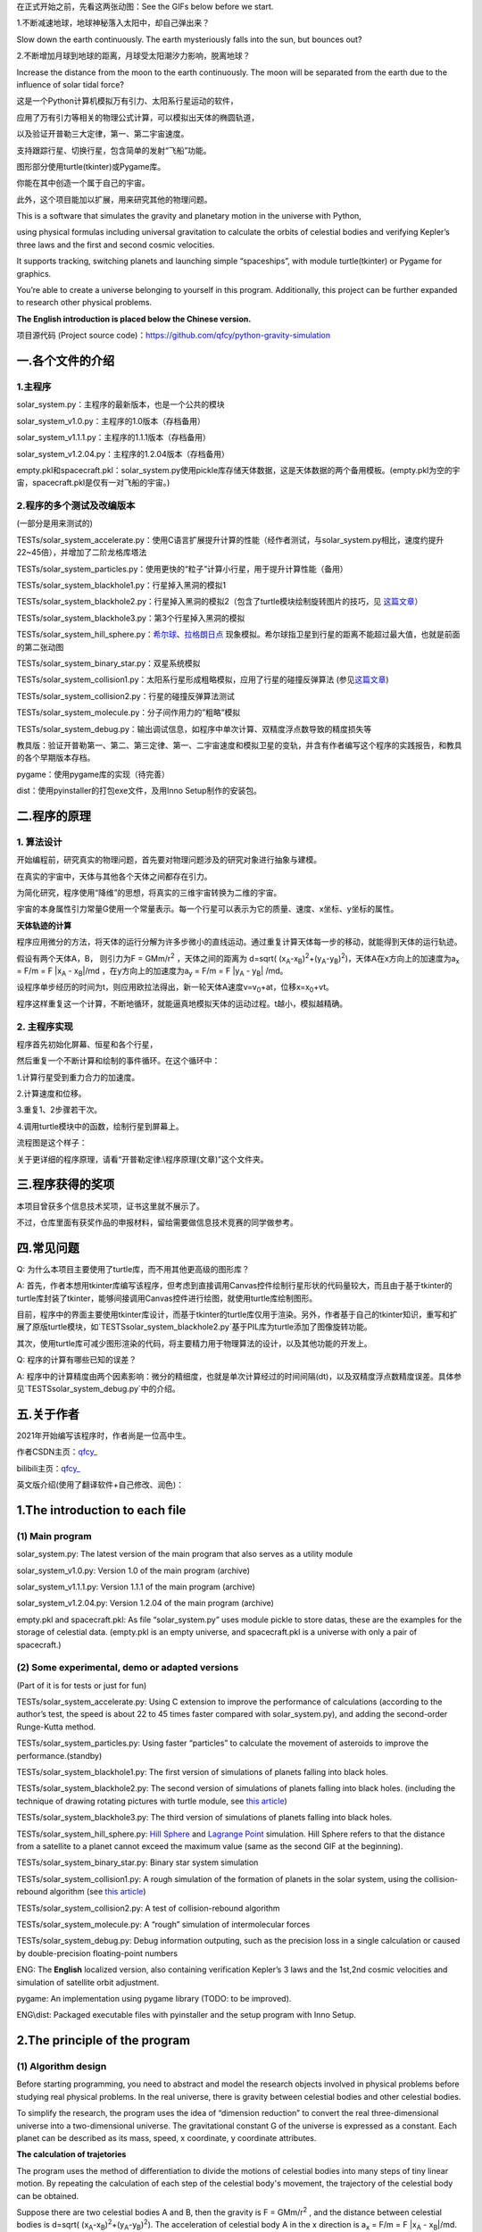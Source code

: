 在正式开始之前，先看这两张动图：See the GIFs below before we start.

1.不断减速地球，地球神秘落入太阳中，却自己弹出来？

Slow down the earth continuously. The earth mysteriously falls into the sun, but bounces out?

|image1|

2.不断增加月球到地球的距离，月球受太阳潮汐力影响，脱离地球？

Increase the distance from the moon to the earth continuously. The moon will be separated from the earth due to the influence of solar tidal force?

|image2|


这是一个Python计算机模拟万有引力、太阳系行星运动的软件，

应用了万有引力等相关的物理公式计算，可以模拟出天体的椭圆轨道，

以及验证开普勒三大定律，第一、第二宇宙速度。

支持跟踪行星、切换行星，包含简单的发射“飞船”功能。

图形部分使用turtle(tkinter)或Pygame库。

你能在其中创造一个属于自己的宇宙。

此外，这个项目能加以扩展，用来研究其他的物理问题。

This is a software that simulates the gravity and planetary motion in the universe with Python,

using physical formulas including universal gravitation to calculate the orbits of celestial bodies and verifying Kepler’s three laws and the first and second cosmic velocities.

It supports tracking, switching planets and launching simple “spaceships”, with module turtle(tkinter) or Pygame for graphics.

You’re able to create a universe belonging to yourself in this program. Additionally, this project can be further expanded to research other physical problems.

**The English introduction is placed below the Chinese version.**

项目源代码 (Project source code)：https://github.com/qfcy/python-gravity-simulation


一.各个文件的介绍
=================

1.主程序
--------

solar_system.py：主程序的最新版本，也是一个公共的模块

solar_system_v1.0.py：主程序的1.0版本（存档备用）

solar_system_v1.1.1.py：主程序的1.1.1版本（存档备用）

solar_system_v1.2.04.py：主程序的1.2.04版本（存档备用）

empty.pkl和spacecraft.pkl：solar_system.py使用pickle库存储天体数据，这是天体数据的两个备用模板。(empty.pkl为空的宇宙，spacecraft.pkl是仅有一对飞船的宇宙。)

2.程序的多个测试及改编版本
--------------------------

(一部分是用来测试的)

TESTs/solar_system_accelerate.py：使用C语言扩展提升计算的性能（经作者测试，与solar_system.py相比，速度约提升22~45倍），并增加了二阶龙格库塔法

TESTs/solar_system_particles.py：使用更快的“粒子”计算小行星，用于提升计算性能（备用）

TESTs/solar_system_blackhole1.py：行星掉入黑洞的模拟1

TESTs/solar_system_blackhole2.py：行星掉入黑洞的模拟2（包含了turtle模块绘制旋转图片的技巧，见
`这篇文章 <https://blog.csdn.net/qfcy_/article/details/120584657>`__\ ）

TESTs/solar_system_blackhole3.py：第3个行星掉入黑洞的模拟

TESTs/solar_system_hill_sphere.py：\ `希尔球 <https://baike.baidu.com/item/%E5%B8%8C%E5%B0%94%E7%90%83>`__\ 、\ `拉格朗日点 <https://baike.baidu.com/item/%E6%8B%89%E6%A0%BC%E6%9C%97%E6%97%A5%E7%82%B9/731078>`__ 现象模拟。希尔球指卫星到行星的距离不能超过最大值，也就是前面的第二张动图

TESTs/solar_system_binary_star.py：双星系统模拟

TESTs/solar_system_collision1.py：太阳系行星形成粗略模拟，应用了行星的碰撞反弹算法 (参见\ `这篇文章 <https://blog.csdn.net/qfcy_/article/details/119711166>`__)

TESTs/solar_system_collision2.py：行星的碰撞反弹算法测试

TESTs/solar_system_molecule.py：分子间作用力的”粗略”模拟

TESTs/solar_system_debug.py：输出调试信息，如程序中单次计算、双精度浮点数导致的精度损失等


教具版：验证开普勒第一、第二、第三定律、第一、二宇宙速度和模拟卫星的变轨，并含有作者编写这个程序的实践报告，和教具的各个早期版本存档。

pygame：使用pygame库的实现（待完善）

dist：使用pyinstaller的打包exe文件，及用Inno Setup制作的安装包。 

二.程序的原理
=============

1. 算法设计
-----------

开始编程前，研究真实的物理问题，首先要对物理问题涉及的研究对象进行抽象与建模。

在真实的宇宙中，天体与其他各个天体之间都存在引力。

为简化研究，程序使用“降维”的思想，将真实的三维宇宙转换为二维的宇宙。

宇宙的本身属性引力常量G使用一个常量表示。每一个行星可以表示为它的质量、速度、x坐标、y坐标的属性。

**天体轨迹的计算** 

程序应用微分的方法，将天体的运行分解为许多步微小的直线运动。通过重复计算天体每一步的移动，就能得到天体的运行轨迹。

假设有两个天体A，B， 则引力为F = GMm/r\ :sup:`2`
，天体之间的距离为 d=sqrt(
(x\ :sub:`A`-x\ :sub:`B`)\ :sup:`2`\ +(y\ :sub:`A`-y\ :sub:`B`)\ :sup:`2`)，天体A在x方向上的加速度为a\ :sub:`x`
= F/m = F \|x\ :sub:`A` - x\ :sub:`B`\ \|/md
，在y方向上的加速度为a\ :sub:`y` = F/m = F \|y\ :sub:`A` -
y\ :sub:`B`\ \| /md。

设程序单步经历的时间为t，则应用欧拉法得出，新一轮天体A速度v=v\ :sub:`0`\ +at，位移x=x\ :sub:`0`\ +vt。

程序这样重复这一个计算，不断地循环，就能逼真地模拟天体的运动过程。t越小，模拟越精确。

2. 主程序实现
-------------

程序首先初始化屏幕、恒星和各个行星，

然后重复一个不断计算和绘制的事件循环。在这个循环中：

1.计算行星受到重力合力的加速度。

2.计算速度和位移。

3.重复1、2步骤若干次。

4.调用turtle模块中的函数，绘制行星到屏幕上。

流程图是这个样子： |image3|

关于更详细的程序原理，请看“开普勒定律:\\程序原理(文章)”这个文件夹。

三.程序获得的奖项
=================

本项目曾获多个信息技术奖项，证书这里就不展示了。

不过，仓库里面有获奖作品的申报材料，留给需要做信息技术竞赛的同学做参考。

四.常见问题
===========

Q: 为什么本项目主要使用了turtle库，而不用其他更高级的图形库？

A: 首先，作者本想用tkinter库编写该程序，但考虑到直接调用Canvas控件绘制行星形状的代码量较大，而且由于基于tkinter的turtle库封装了tkinter，能够间接调用Canvas控件进行绘图，就使用turtle库绘制图形。

目前，程序中的界面主要使用tkinter库设计，而基于tkinter的turtle库仅用于渲染。另外，作者基于自己的tkinter知识，重写和扩展了原版turtle模块，如`TESTS\solar_system_blackhole2.py`基于PIL库为turtle添加了图像旋转功能。

其次，使用turtle库可减少图形渲染的代码，将主要精力用于物理算法的设计，以及其他功能的开发上。

Q: 程序的计算有哪些已知的误差？

A: 程序中的计算精度由两个因素影响：微分的精细度，也就是单次计算经过的时间间隔(dt)，以及双精度浮点数精度误差。具体参见`TESTS\solar_system_debug.py`中的介绍。

五.关于作者
===========

2021年开始编写该程序时，作者尚是一位高中生。

作者CSDN主页：\ `qfcy\_ <https://blog.csdn.net/qfcy_>`__

bilibili主页：\ `qfcy\_ <https://space.bilibili.com/454233262>`__

英文版介绍(使用了翻译软件+自己修改、润色)：

1.The introduction to each file
===============================

(1) Main program
----------------

solar_system.py: The latest version of the main program that also serves as a utility module

solar_system_v1.0.py: Version 1.0 of the main program (archive)

solar_system_v1.1.1.py: Version 1.1.1 of the main program (archive)

solar_system_v1.2.04.py: Version 1.2.04 of the main program (archive)

empty.pkl and spacecraft.pkl: As file “solar_system.py” uses module pickle to store datas, these are the examples for the storage of celestial data. (empty.pkl is an empty universe, and spacecraft.pkl is a universe with only a pair of spacecraft.)

(2) Some experimental, demo or adapted versions
-----------------------------------------------

(Part of it is for tests or just for fun)

TESTs/solar_system_accelerate.py: Using C extension to improve the performance of calculations (according to the author’s test, the speed is about 22 to 45 times faster compared with solar_system.py), and adding the second-order Runge-Kutta method.

TESTs/solar_system_particles.py: Using faster “particles” to calculate the movement of asteroids to improve the performance.(standby)

TESTs/solar_system_blackhole1.py: The first version of simulations of planets falling into black holes.

TESTs/solar_system_blackhole2.py: The second version of simulations of planets falling into black holes. (including the technique of drawing rotating pictures with turtle module, see `this article <https://blog.csdn.net/qfcy_/article/details/120584657>`__)

TESTs/solar_system_blackhole3.py: The third version of simulations of planets falling into black holes.

TESTs/solar_system_hill_sphere.py: `Hill Sphere <https://en.wikipedia.org/wiki/Hill_sphere>`__ and `Lagrange
Point <https://en.wikipedia.org/wiki/Lagrange_point>`__ simulation. Hill Sphere refers to that the distance from a satellite to a planet cannot exceed the maximum value (same as the second GIF at the beginning).

TESTs/solar_system_binary_star.py: Binary star system simulation

TESTs/solar_system_collision1.py: A rough simulation of the formation of planets in the solar system, using the collision-rebound algorithm (see `this article <https://blog.csdn.net/qfcy_/article/details/119711166>`__)

TESTs/solar_system_collision2.py: A test of collision-rebound algorithm

TESTs/solar_system_molecule.py: A “rough” simulation of intermolecular forces

TESTs/solar_system_debug.py: Debug information outputing, such as the precision loss in a single calculation or caused by double-precision floating-point numbers


ENG: The **English** localized version, also containing verification
Kepler’s 3 laws and the 1st,2nd cosmic velocities and simulation of
satellite orbit adjustment.

pygame: An implementation using pygame library (TODO: to be improved).

ENG\\dist: Packaged executable files with pyinstaller and the setup program with Inno Setup.

2.The principle of the program
==============================

(1) Algorithm design
--------------------

Before starting programming, you need to abstract and model the research objects involved in physical problems before studying real physical problems.
In the real universe, there is gravity between celestial bodies and other celestial bodies.

To simplify the research, the program uses the idea of “dimension reduction” to convert the real three-dimensional universe into a two-dimensional universe.
The gravitational constant G of the universe is expressed as a constant. Each planet can be described as its mass, speed, x coordinate, y coordinate attributes.

**The calculation of trajetories**

The program uses the method of differentiation to divide the motions of celestial bodies into many steps of tiny linear motion. 
By repeating the calculation of each step of the celestial body's movement, the trajectory of the celestial body can be obtained.

Suppose there are two celestial bodies A and B, then the gravity is F =
GMm/r\ :sup:`2` , and the distance between celestial bodies is d=sqrt(
(x\ :sub:`A`-x\ :sub:`B`)\ :sup:`2`\ +(y\ :sub:`A`-y\ :sub:`B`)\ :sup:`2`).
The acceleration of celestial body A in the x direction is a\ :sub:`x` =
F/m = F \|x\ :sub:`A` - x\ :sub:`B`\ \|/md. As for the y direction, the 
acceleration is a\ :sub:`y` = F/m = F \|y\ :sub:`A` - y\ :sub:`B`\ \|/md.
If the time of single step of the program is t, using Eulerian method, 
the new velocity of celestial body A is v=v\ :sub:`0`\ +at and the 
displacement is x=x\ :sub:`0`\ +vt. In this way, the program repeats 
this calculation and keeps looping, so that it can realistically simulate 
the motion process of celestial bodies. The t smaller, the more accurate 
the simulation.

(2) The implementation of main program
--------------------------------------

The program firstly initializes the screen, stars and planets, Then repeat an event cycle that is continuously calculated and drawn.

In this cycle:

1. Calculate the acceleration of the planet under the combined force of gravity.

2. Calculate the speed and displacement.

3. Repeat steps 1 and 2 several times.

4. Call the function in the title module to draw the planet on the screen.

The brief flow chart is as follows:
|image4|

For more detailed principles of this program in Chinese, see the folder “开普勒定律\\程序原理`(文章)”.

3.Awards won by the program
===========================

This project has won many awards in IT competitions in China, but I won’t show the certificates.

However, there are application materials for award-winning works in the repository for students who need to participate in other IT competitions.

4.Q&A
=====

Q: Why does this project primarily use the turtle library instead of other more advanced graphics libraries?

A: Initially, I intended to use the tkinter library to write the program, but considering the substantial amount of code required to directly manipulate the Canvas widget for drawing planetary shapes, while the turtle module based on tkinter encapsulates many tkinter functions and can indirectly invoke the Canvas widget for drawing, the turtle library was chosen for rendering graphics. Currently, the program's interface is mainly designed using the tkinter library, while the turtle library, which is based on tkinter, is only used for rendering. Additionally, I has rewritten and extended the original turtle module based on their knowledge of tkinter, such as adding image rotation functionality to turtle using the PIL library in `TESTS\\solar\_system\_blackhole2.py`. Furthermore, using the turtle library reduces the amount of code needed for graphic rendering, allowing the main focus to be on designing the physics algorithms and developing other features.

Q: What are the known factors contributing to the precision loss in calculations?

A: The accuracy of the computations in the program is influenced by two factors: the granularity of the differentiation, i.e., the time interval (dt) per computation, and the precision errors of double-precision floating-point numbers. For more details, see the description in `TESTS\\solar\_system\_debug.py` (in Chinese).


5.About the author
==================

When the development of the program started in 2021, the author was still
a high school student.

GitHub home page:`qfcy\_ <https://github.com/qfcy>`__

CSDN home page:`qfcy\_ <https://blog.csdn.net/qfcy_>`__

Bilibili home page:`qfcy\_ <https://space.bilibili.com/454233262>`__

.. |image1| image:: https://img-blog.csdnimg.cn/69ef2a3fef3b4b3198b292d427e51f42.gif#pic_center
.. |image2| image:: https://img-blog.csdnimg.cn/3b8256294fae45cca841577167394dca.gif#pic_center
.. |image3| image:: https://img-blog.csdnimg.cn/478371f05bdf4940b84a6d31625c82b6.png#pic_center
.. |image4| image:: https://img-blog.csdnimg.cn/2816259f85374130ac35060d08df3af2.png#pic_center
